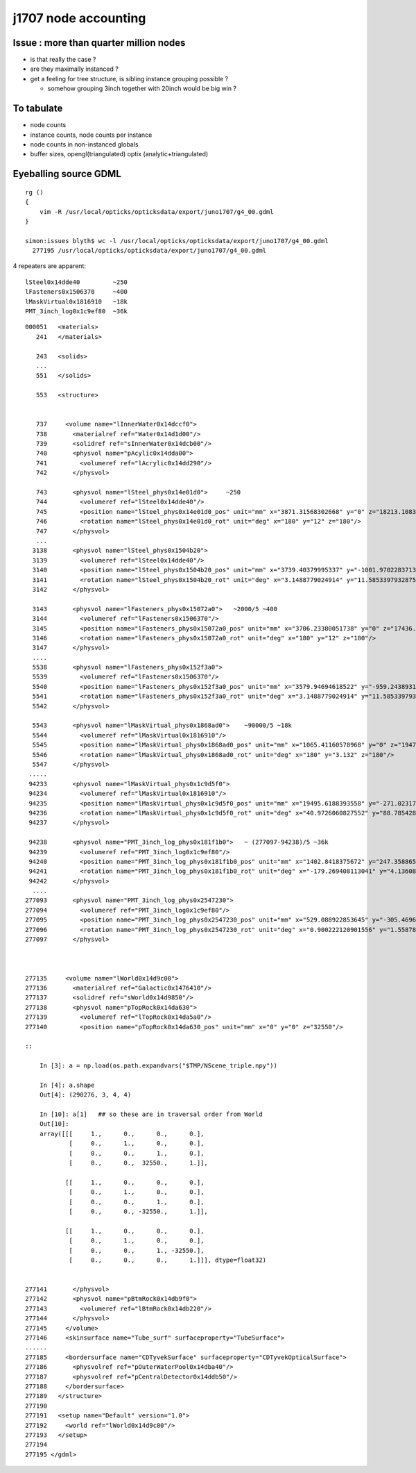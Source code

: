 j1707 node accounting
========================

Issue : more than quarter million nodes
-----------------------------------------

* is that really the case ?
* are they maximally instanced ? 
* get a feeling for tree structure, is sibling instance grouping possible ? 

  * somehow grouping 3inch together with 20inch would be big win ?


To tabulate
--------------

* node counts
* instance counts, node counts per instance
* node counts in non-instanced globals
* buffer sizes, opengl(triangulated) optix (analytic+triangulated)


Eyeballing source GDML
----------------------------------

::

    rg () 
    { 
        vim -R /usr/local/opticks/opticksdata/export/juno1707/g4_00.gdml
    }

    simon:issues blyth$ wc -l /usr/local/opticks/opticksdata/export/juno1707/g4_00.gdml
      277195 /usr/local/opticks/opticksdata/export/juno1707/g4_00.gdml


4 repeaters are apparent::

    lSteel0x14dde40         ~250
    lFasteners0x1506370     ~400
    lMaskVirtual0x1816910   ~18k 
    PMT_3inch_log0x1c9ef80  ~36k  

::

    000051   <materials>
       241   </materials>

       243   <solids>
       ...
       551   </solids> 

       553   <structure>


       737     <volume name="lInnerWater0x14dccf0">
       738       <materialref ref="Water0x14d1d00"/>
       739       <solidref ref="sInnerWater0x14dcb00"/>
       740       <physvol name="pAcylic0x14dda00">
       741         <volumeref ref="lAcrylic0x14dd290"/>
       742       </physvol>

       743       <physvol name="lSteel_phys0x14e01d0">     ~250 
       744         <volumeref ref="lSteel0x14dde40"/>
       745         <position name="lSteel_phys0x14e01d0_pos" unit="mm" x="3871.31568302668" y="0" z="18213.1083256635"/>
       746         <rotation name="lSteel_phys0x14e01d0_rot" unit="deg" x="180" y="12" z="180"/>
       747       </physvol>
       ...
      3138       <physvol name="lSteel_phys0x1504b20">
      3139         <volumeref ref="lSteel0x14dde40"/>
      3140         <position name="lSteel_phys0x1504b20_pos" unit="mm" x="3739.40379995337" y="-1001.97022837138" z="-18213.1083256635"/>
      3141         <rotation name="lSteel_phys0x1504b20_rot" unit="deg" x="3.1488779024914" y="11.5853397932875" z="15.3195239528622"/>
      3142       </physvol>

      3143       <physvol name="lFasteners_phys0x15072a0">   ~2000/5 ~400
      3144         <volumeref ref="lFasteners0x1506370"/>
      3145         <position name="lFasteners_phys0x15072a0_pos" unit="mm" x="3706.23380051738" y="0" z="17436.4591306808"/>
      3146         <rotation name="lFasteners_phys0x15072a0_rot" unit="deg" x="180" y="12" z="180"/>
      3147       </physvol>
      ....
      5538       <physvol name="lFasteners_phys0x152f3a0">
      5539         <volumeref ref="lFasteners0x1506370"/>
      5540         <position name="lFasteners_phys0x152f3a0_pos" unit="mm" x="3579.94694618522" y="-959.243893176594" z="-17436.4591306808"/>
      5541         <rotation name="lFasteners_phys0x152f3a0_rot" unit="deg" x="3.1488779024914" y="11.5853397932875" z="15.3195239528622"/>
      5542       </physvol>

      5543       <physvol name="lMaskVirtual_phys0x1868ad0">    ~90000/5 ~18k
      5544         <volumeref ref="lMaskVirtual0x1816910"/>
      5545         <position name="lMaskVirtual_phys0x1868ad0_pos" unit="mm" x="1065.41160578968" y="0" z="19470.8730700564"/>
      5546         <rotation name="lMaskVirtual_phys0x1868ad0_rot" unit="deg" x="180" y="3.132" z="180"/>
      5547       </physvol>
     .....
     94233       <physvol name="lMaskVirtual_phys0x1c9d5f0">
     94234         <volumeref ref="lMaskVirtual0x1816910"/>
     94235         <position name="lMaskVirtual_phys0x1c9d5f0_pos" unit="mm" x="19495.6188393558" y="-271.023178062762" z="-312.07772670818"/>
     94236         <rotation name="lMaskVirtual_phys0x1c9d5f0_rot" unit="deg" x="40.9726060827552" y="88.785428615014" z="40.9789798622846"/>
     94237       </physvol>

     94238       <physvol name="PMT_3inch_log_phys0x181f1b0">   ~ (277097-94238)/5 ~36k 
     94239         <volumeref ref="PMT_3inch_log0x1c9ef80"/>
     94240         <position name="PMT_3inch_log_phys0x181f1b0_pos" unit="mm" x="1402.8418375672" y="247.35886562974" z="19397.7665820157"/>
     94241         <rotation name="PMT_3inch_log_phys0x181f1b0_rot" unit="deg" x="-179.269408113041" y="4.13608063277865" z="-169.973618119703"/>
     94242       </physvol>
      ....
    277093       <physvol name="PMT_3inch_log_phys0x2547230">
    277094         <volumeref ref="PMT_3inch_log0x1c9ef80"/>
    277095         <position name="PMT_3inch_log_phys0x2547230_pos" unit="mm" x="529.088922853645" y="-305.469632034802" z="-19440.4025991135"/>
    277096         <rotation name="PMT_3inch_log_phys0x2547230_rot" unit="deg" x="0.900222120901556" y="1.55878160365665" z="30.0122466708415"/>
    277097       </physvol>



    277135     <volume name="lWorld0x14d9c00">
    277136       <materialref ref="Galactic0x1476410"/>
    277137       <solidref ref="sWorld0x14d9850"/>
    277138       <physvol name="pTopRock0x14da630">
    277139         <volumeref ref="lTopRock0x14da5a0"/>
    277140         <position name="pTopRock0x14da630_pos" unit="mm" x="0" y="0" z="32550"/>

    ::
        
        In [3]: a = np.load(os.path.expandvars("$TMP/NScene_triple.npy"))  

        In [4]: a.shape
        Out[4]: (290276, 3, 4, 4)

        In [10]: a[1]   ## so these are in traversal order from World
        Out[10]: 
        array([[[     1.,      0.,      0.,      0.],
                [     0.,      1.,      0.,      0.],
                [     0.,      0.,      1.,      0.],
                [     0.,      0.,  32550.,      1.]],

               [[     1.,      0.,      0.,      0.],
                [     0.,      1.,      0.,      0.],
                [     0.,      0.,      1.,      0.],
                [     0.,      0., -32550.,      1.]],

               [[     1.,      0.,      0.,      0.],
                [     0.,      1.,      0.,      0.],
                [     0.,      0.,      1., -32550.],
                [     0.,      0.,      0.,      1.]]], dtype=float32)


    277141       </physvol>
    277142       <physvol name="pBtmRock0x14db9f0">
    277143         <volumeref ref="lBtmRock0x14db220"/>
    277144       </physvol>
    277145     </volume>
    277146     <skinsurface name="Tube_surf" surfaceproperty="TubeSurface">
    ......
    277185     <bordersurface name="CDTyvekSurface" surfaceproperty="CDTyvekOpticalSurface">
    277186       <physvolref ref="pOuterWaterPool0x14dba40"/>
    277187       <physvolref ref="pCentralDetector0x14ddb50"/>
    277188     </bordersurface>
    277189   </structure>
    277190 
    277191   <setup name="Default" version="1.0">
    277192     <world ref="lWorld0x14d9c00"/>
    277193   </setup>
    277194 
    277195 </gdml>
     




